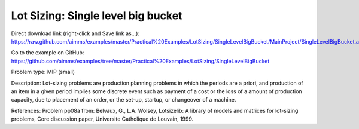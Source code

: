 Lot Sizing: Single level big bucket
====================================

Direct download link (right-click and Save link as...):
https://raw.github.com/aimms/examples/master/Practical%20Examples/LotSizing/SingleLevelBigBucket/MainProject/SingleLevelBigBucket.ams

Go to the example on GitHub:
https://github.com/aimms/examples/tree/master/Practical%20Examples/LotSizing/SingleLevelBigBucket

Problem type:
MIP (small)

Description:
Lot-sizing problems are production planning problems in which the periods
are a priori, and production of an item in a given period implies some
discrete event such as payment of a cost or the loss of a amount of
production capacity, due to placement of an order, or the set-up, startup,
or changeover of a machine.

References:
Problem pp08a from: Belvaux, G., L.A. Wolsey, Lotsizelib: A library of models
and matrices for lot-sizing problems, Core discussion paper, Universite
Catholique de Louvain, 1999.
